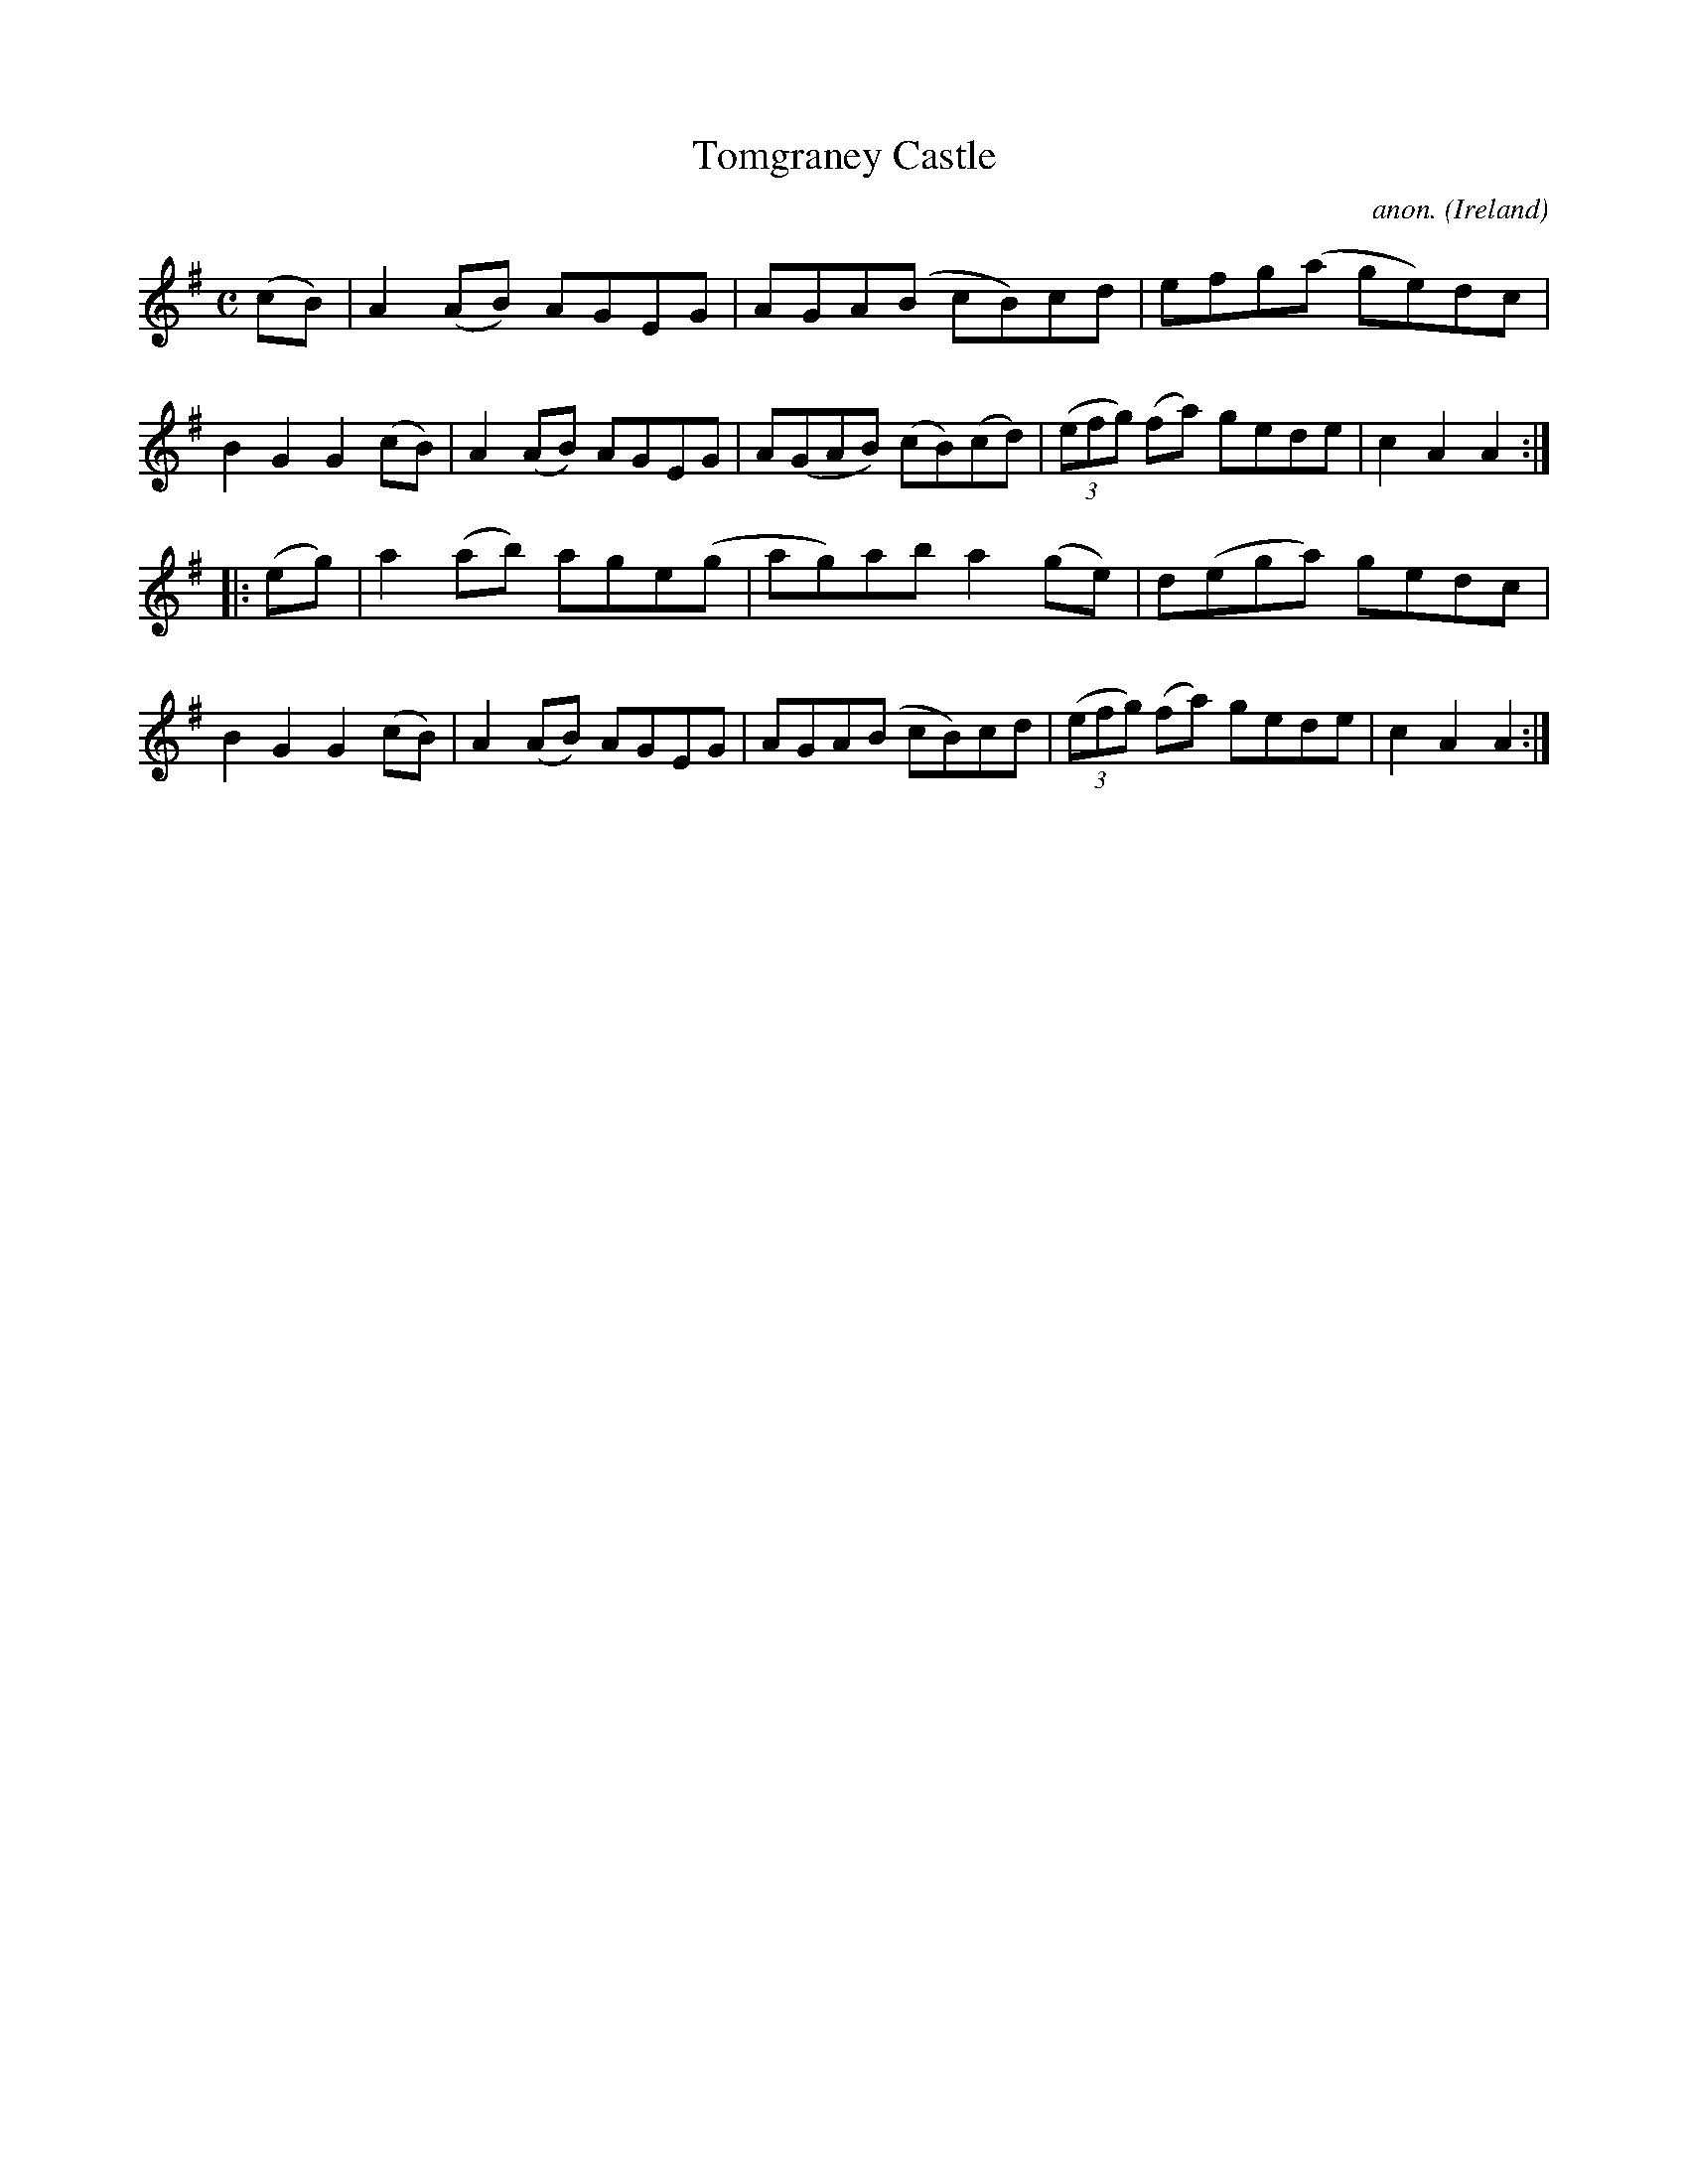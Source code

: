 X:949
T:Tomgraney Castle
C:anon.
O:Ireland
B:Francis O'Neill: "The Dance Music of Ireland" (1907) no. 949
R:Hornpipe
M:C
L:1/8
K:Ador
(cB)|A2(AB) AGEG|AGA(B cB)cd|efg(a ge)dc|B2G2G2(cB)|A2(AB) AGEG|A(GAB) (cB)(cd)|(3(efg) (fa) gede|c2A2A2:|
|:(eg)|a2(ab) age(g|ag)ab a2(ge)|d(ega) gedc|B2G2G2(cB)|A2(AB) AGEG|AGA(B cB)cd|(3(efg) (fa) gede|c2A2A2:|
